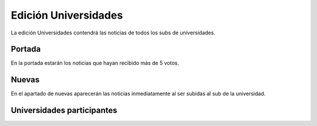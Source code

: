 Edición Universidades
=======================

La edición Universidades contendrá las noticias de todos los subs de universidades.


Portada
-------------

En la portada estarán los noticias que hayan recibido más de 5 votos.

.. image:: http://i.imgur.com/lD9blxJ.png
    :align: center
    :alt: Portada universidades Divúlgame
    :target: http://i.imgur.com/lD9blxJ.png



Nuevas
-------------

En el apartado de nuevas aparecerán las noticias inmediatamente al ser subidas al sub de la universidad.

.. image:: http://i.imgur.com/26cY5nI.png
    :align: center
    :alt: Nuevas universidades Divúlgame
    :target: http://i.imgur.com/26cY5nI.png
   

Universidades participantes
-------------

=============================================================  ===============
 Imagen                                                            Nombre
=============================================================  ===============
.. image:: http://muyinteresante.cat/cache/00/00/media_thumb-sub_logo-41.png  UPCT
.. image:: http://muyinteresante.cat/cache/00/00/media_thumb-sub_logo-42.png  UMU
.. image:: http://muyinteresante.cat/cache/00/00/media_thumb-sub_logo-54.png  UNIZAR
=============================================================  ===============

